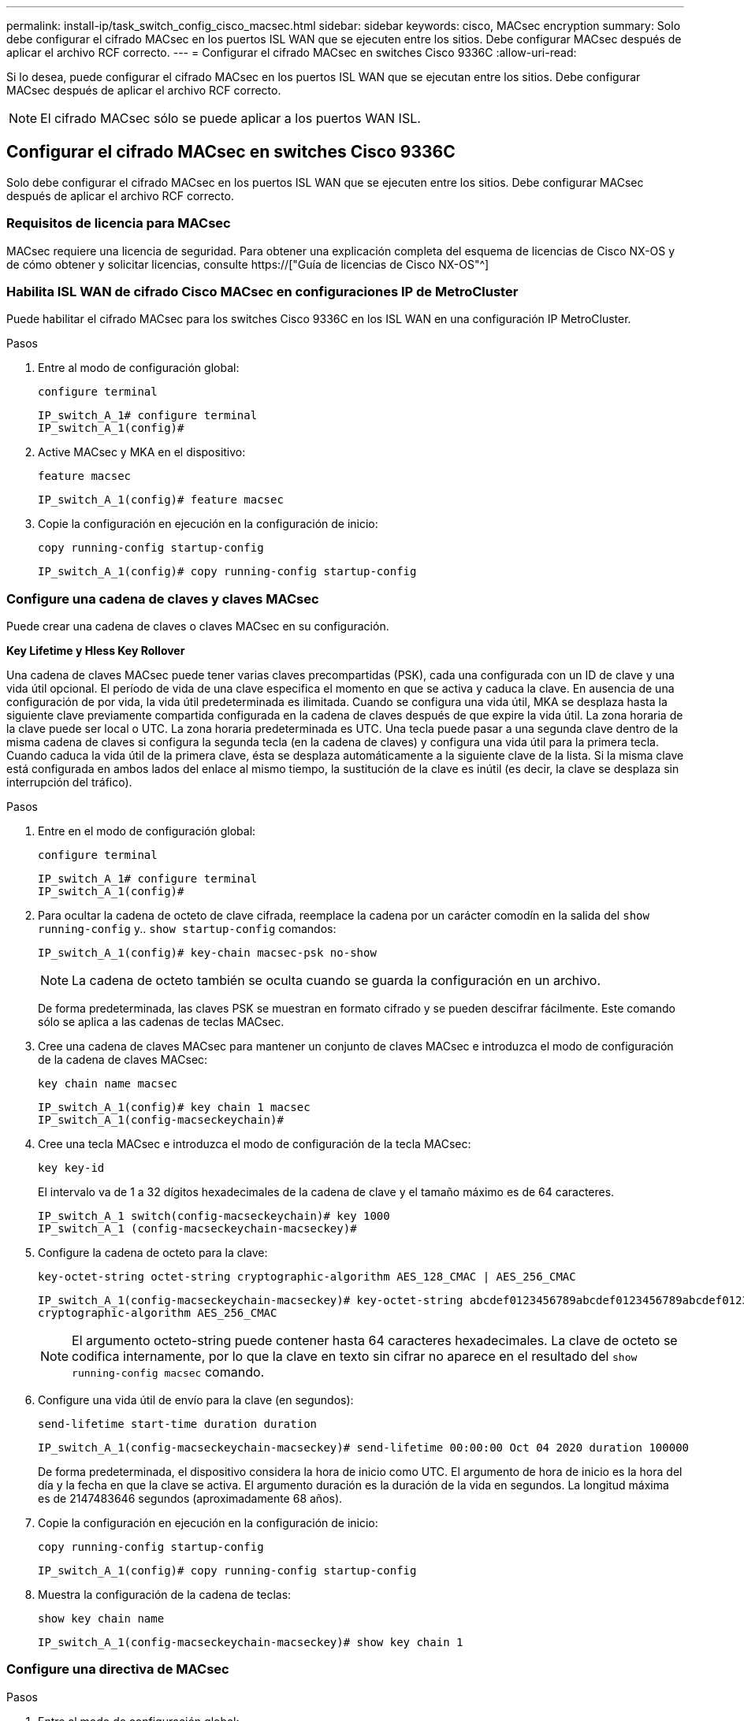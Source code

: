 ---
permalink: install-ip/task_switch_config_cisco_macsec.html 
sidebar: sidebar 
keywords: cisco, MACsec encryption 
summary: Solo debe configurar el cifrado MACsec en los puertos ISL WAN que se ejecuten entre los sitios. Debe configurar MACsec después de aplicar el archivo RCF correcto. 
---
= Configurar el cifrado MACsec en switches Cisco 9336C
:allow-uri-read: 


Si lo desea, puede configurar el cifrado MACsec en los puertos ISL WAN que se ejecutan entre los sitios. Debe configurar MACsec después de aplicar el archivo RCF correcto.


NOTE: El cifrado MACsec sólo se puede aplicar a los puertos WAN ISL.



== Configurar el cifrado MACsec en switches Cisco 9336C

Solo debe configurar el cifrado MACsec en los puertos ISL WAN que se ejecuten entre los sitios. Debe configurar MACsec después de aplicar el archivo RCF correcto.



=== Requisitos de licencia para MACsec

MACsec requiere una licencia de seguridad. Para obtener una explicación completa del esquema de licencias de Cisco NX-OS y de cómo obtener y solicitar licencias, consulte https://["Guía de licencias de Cisco NX-OS"^]



=== Habilita ISL WAN de cifrado Cisco MACsec en configuraciones IP de MetroCluster

Puede habilitar el cifrado MACsec para los switches Cisco 9336C en los ISL WAN en una configuración IP MetroCluster.

.Pasos
. Entre al modo de configuración global:
+
`configure terminal`

+
[listing]
----
IP_switch_A_1# configure terminal
IP_switch_A_1(config)#
----
. Active MACsec y MKA en el dispositivo:
+
`feature macsec`

+
[listing]
----
IP_switch_A_1(config)# feature macsec
----
. Copie la configuración en ejecución en la configuración de inicio:
+
`copy running-config startup-config`

+
[listing]
----
IP_switch_A_1(config)# copy running-config startup-config
----




=== Configure una cadena de claves y claves MACsec

Puede crear una cadena de claves o claves MACsec en su configuración.

*Key Lifetime y Hless Key Rollover*

Una cadena de claves MACsec puede tener varias claves precompartidas (PSK), cada una configurada con un ID de clave y una vida útil opcional. El período de vida de una clave especifica el momento en que se activa y caduca la clave. En ausencia de una configuración de por vida, la vida útil predeterminada es ilimitada. Cuando se configura una vida útil, MKA se desplaza hasta la siguiente clave previamente compartida configurada en la cadena de claves después de que expire la vida útil. La zona horaria de la clave puede ser local o UTC. La zona horaria predeterminada es UTC. Una tecla puede pasar a una segunda clave dentro de la misma cadena de claves si configura la segunda tecla (en la cadena de claves) y configura una vida útil para la primera tecla. Cuando caduca la vida útil de la primera clave, ésta se desplaza automáticamente a la siguiente clave de la lista. Si la misma clave está configurada en ambos lados del enlace al mismo tiempo, la sustitución de la clave es inútil (es decir, la clave se desplaza sin interrupción del tráfico).

.Pasos
. Entre en el modo de configuración global:
+
`configure terminal`

+
[listing]
----
IP_switch_A_1# configure terminal
IP_switch_A_1(config)#
----
. Para ocultar la cadena de octeto de clave cifrada, reemplace la cadena por un carácter comodín en la salida del `show running-config` y.. `show startup-config` comandos:
+
[listing]
----
IP_switch_A_1(config)# key-chain macsec-psk no-show
----
+

NOTE: La cadena de octeto también se oculta cuando se guarda la configuración en un archivo.

+
De forma predeterminada, las claves PSK se muestran en formato cifrado y se pueden descifrar fácilmente. Este comando sólo se aplica a las cadenas de teclas MACsec.

. Cree una cadena de claves MACsec para mantener un conjunto de claves MACsec e introduzca el modo de configuración de la cadena de claves MACsec:
+
`key chain name macsec`

+
[listing]
----
IP_switch_A_1(config)# key chain 1 macsec
IP_switch_A_1(config-macseckeychain)#
----
. Cree una tecla MACsec e introduzca el modo de configuración de la tecla MACsec:
+
`key key-id`

+
El intervalo va de 1 a 32 dígitos hexadecimales de la cadena de clave y el tamaño máximo es de 64 caracteres.

+
[listing]
----
IP_switch_A_1 switch(config-macseckeychain)# key 1000
IP_switch_A_1 (config-macseckeychain-macseckey)#
----
. Configure la cadena de octeto para la clave:
+
`key-octet-string octet-string cryptographic-algorithm AES_128_CMAC | AES_256_CMAC`

+
[listing]
----
IP_switch_A_1(config-macseckeychain-macseckey)# key-octet-string abcdef0123456789abcdef0123456789abcdef0123456789abcdef0123456789
cryptographic-algorithm AES_256_CMAC
----
+

NOTE: El argumento octeto-string puede contener hasta 64 caracteres hexadecimales. La clave de octeto se codifica internamente, por lo que la clave en texto sin cifrar no aparece en el resultado del `show running-config macsec` comando.

. Configure una vida útil de envío para la clave (en segundos):
+
`send-lifetime start-time duration duration`

+
[listing]
----
IP_switch_A_1(config-macseckeychain-macseckey)# send-lifetime 00:00:00 Oct 04 2020 duration 100000
----
+
De forma predeterminada, el dispositivo considera la hora de inicio como UTC. El argumento de hora de inicio es la hora del día y la fecha en que la clave se activa. El argumento duración es la duración de la vida en segundos. La longitud máxima es de 2147483646 segundos (aproximadamente 68 años).

. Copie la configuración en ejecución en la configuración de inicio:
+
`copy running-config startup-config`

+
[listing]
----
IP_switch_A_1(config)# copy running-config startup-config
----
. Muestra la configuración de la cadena de teclas:
+
`show key chain name`

+
[listing]
----
IP_switch_A_1(config-macseckeychain-macseckey)# show key chain 1
----




=== Configure una directiva de MACsec

.Pasos
. Entre al modo de configuración global:
+
`configure terminal`

+
[listing]
----
IP_switch_A_1# configure terminal
IP_switch_A_1(config)#
----
. Crear una directiva de MACsec:
+
`macsec policy name`

+
[listing]
----
IP_switch_A_1(config)# macsec policy abc
IP_switch_A_1(config-macsec-policy)#
----
. Configure uno de los siguientes cifrados: GCM-AES-128, GCM-AES-256, GCM-AES-XPN-128 o GCM-AES-XPN-256:
+
`cipher-suite name`

+
[listing]
----
IP_switch_A_1(config-macsec-policy)# cipher-suite GCM-AES-256
----
. Configure la prioridad del servidor de claves para romper el vínculo entre iguales durante un intercambio de claves:
+
`key-server-priority number`

+
[listing]
----
switch(config-macsec-policy)# key-server-priority 0
----
. Configure la directiva de seguridad para definir el manejo de los paquetes de datos y de control:
+
`security-policy security policy`

+
Elija una directiva de seguridad entre las siguientes opciones:

+
** Seguro obligatorio -- los paquetes que no transportan encabezados MACsec se han eliminado
** Debería-Secure -- los paquetes que no portan encabezados MACsec están permitidos (éste es el valor predeterminado)


+
[listing]
----
IP_switch_A_1(config-macsec-policy)# security-policy should-secure
----
. Configure la ventana de protección de repetición de modo que la interfaz segura no acepte un paquete menor que el tamaño de ventana configurado: `window-size number`
+

NOTE: El tamaño de la ventana de protección de reproducción representa el máximo de tramas fuera de secuencia que MACsec acepta y no se descartan. El intervalo es de 0 a 596000000.

+
[listing]
----
IP_switch_A_1(config-macsec-policy)# window-size 512
----
. Configure el tiempo en segundos para forzar una reclave SAK:
+
`sak-expiry-time time`

+
Puede usar este comando para cambiar la clave de sesión por un intervalo de tiempo previsible. El valor predeterminado es 0.

+
[listing]
----
IP_switch_A_1(config-macsec-policy)# sak-expiry-time 100
----
. Configure uno de los siguientes desplazamientos de confidencialidad en la trama de capa 2 donde comienza el cifrado:
+
`conf-offsetconfidentiality offset`

+
Elija entre las siguientes opciones:

+
** CONF-OFFSET-0.
** CONF-OFFSET-30.
** CONF-OFFSET-50.
+
[listing]
----
IP_switch_A_1(config-macsec-policy)# conf-offset CONF-OFFSET-0
----
+

NOTE: Este comando puede ser necesario para que los conmutadores intermedios utilicen encabezados de paquete (dmac, smac, etype) como etiquetas MPLS.



. Copie la configuración en ejecución en la configuración de inicio:
+
`copy running-config startup-config`

+
[listing]
----
IP_switch_A_1(config)# copy running-config startup-config
----
. Mostrar la configuración de directivas de MACsec:
+
`show macsec policy`

+
[listing]
----
IP_switch_A_1(config-macsec-policy)# show macsec policy
----




=== Active el cifrado Cisco MACsec en las interfaces

. Entre al modo de configuración global:
+
`configure terminal`

+
[listing]
----
IP_switch_A_1# configure terminal
IP_switch_A_1(config)#
----
. Seleccione la interfaz que configuró con el cifrado MACsec.
+
Puede especificar el tipo de interfaz y la identidad. En el caso de un puerto Ethernet, utilice el puerto o la ranura ethernet.

+
[listing]
----
IP_switch_A_1(config)# interface ethernet 1/15
switch(config-if)#
----
. Agregue la cadena de claves y la directiva que se van a configurar en la interfaz para agregar la configuración de MACsec:
+
`macsec keychain keychain-name policy policy-name`

+
[listing]
----
IP_switch_A_1(config-if)# macsec keychain 1 policy abc
----
. Repita los pasos 1 y 2 en todas las interfaces en las que se va a configurar el cifrado MACsec.
. Copie la configuración en ejecución en la configuración de inicio:
+
`copy running-config startup-config`

+
[listing]
----
IP_switch_A_1(config)# copy running-config startup-config
----




=== Deshabilita los ISL de WAN de cifrado Cisco MACs en las configuraciones IP de MetroCluster

Es posible que deba deshabilitar el cifrado MACsec para los switches Cisco 9336C en los ISL WAN en una configuración IP de MetroCluster.

.Pasos
. Entre al modo de configuración global:
+
`configure terminal`

+
[listing]
----
IP_switch_A_1# configure terminal
IP_switch_A_1(config)#
----
. Desactive la configuración de MACsec en el dispositivo:
+
`macsec shutdown`

+
[listing]
----
IP_switch_A_1(config)# macsec shutdown
----
+

NOTE: Al seleccionar la opción "'no'" se restaura la función MACsec.

. Seleccione la interfaz que ya ha configurado con MACsec.
+
Puede especificar el tipo de interfaz y la identidad. En el caso de un puerto Ethernet, utilice el puerto o la ranura ethernet.

+
[listing]
----
IP_switch_A_1(config)# interface ethernet 1/15
switch(config-if)#
----
. Elimine la cadena de claves y la directiva configuradas en la interfaz para eliminar la configuración de MACsec:
+
`no macsec keychain keychain-name policy policy-name`

+
[listing]
----
IP_switch_A_1(config-if)# no macsec keychain 1 policy abc
----
. Repita los pasos 3 y 4 en todas las interfaces en las que esté configurado MACsec.
. Copie la configuración en ejecución en la configuración de inicio:
+
`copy running-config startup-config`

+
[listing]
----
IP_switch_A_1(config)# copy running-config startup-config
----




=== Verificación de la configuración de MACsec

.Pasos
. Repita *todos* de los procedimientos anteriores en el segundo interruptor de la configuración para establecer una sesión de MACsec.
. Ejecute los siguientes comandos para verificar que ambos switches estén cifrados correctamente:
+
.. Ejecución: `show macsec mka summary`
.. Ejecución: `show macsec mka session`
.. Ejecución: `show macsec mka statistics`
+
Puede verificar la configuración de MACsec mediante los siguientes comandos:

+
|===


| Comando | Muestra información acerca de... 


 a| 
`show macsec mka session interface typeslot/port number`
 a| 
La sesión MACsec MKA para una interfaz específica o para todas las interfaces



 a| 
`show key chain name`
 a| 
La configuración de la cadena de claves



 a| 
`show macsec mka summary`
 a| 
La configuración de MACsec MKA



 a| 
`show macsec policy policy-name`
 a| 
La configuración para una directiva específica de MACsec o para todas las directivas de MACsec

|===




